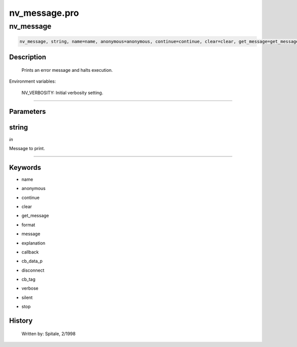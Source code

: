 nv\_message.pro
===================================================================================================



























nv\_message
________________________________________________________________________________________________________________________





.. code:: IDL

 nv_message, string, name=name, anonymous=anonymous, continue=continue, clear=clear, get_message=get_message, format=format, message=message, explanation=explanation, callback=callback, cb_data_p=cb_data_p, disconnect=disconnect, cb_tag=cb_tag, verbose=verbose, silent=silent, stop=stop



Description
-----------
	Prints an error message and halts execution.



Environment variables: 

	NV_VERBOSITY:	Initial verbosity setting.













+++++++++++++++++++++++++++++++++++++++++++++++++++++++++++++++++++++++++++++++++++++++++++++++++++++++++++++++++++++++++++++++++++++++++++++++++++++++++++++++++++++++++++++


Parameters
----------




string
-----------------------------------------------------------------------------

*in* 

Message to print.





+++++++++++++++++++++++++++++++++++++++++++++++++++++++++++++++++++++++++++++++++++++++++++++++++++++++++++++++++++++++++++++++++++++++++++++++++++++++++++++++++++++++++++++++++




Keywords
--------


.. _name
- name 



.. _anonymous
- anonymous 



.. _continue
- continue 



.. _clear
- clear 



.. _get\_message
- get\_message 



.. _format
- format 



.. _message
- message 



.. _explanation
- explanation 



.. _callback
- callback 



.. _cb\_data\_p
- cb\_data\_p 



.. _disconnect
- disconnect 



.. _cb\_tag
- cb\_tag 



.. _verbose
- verbose 



.. _silent
- silent 



.. _stop
- stop 













History
-------

 	Written by:	Spitale, 2/1998





















